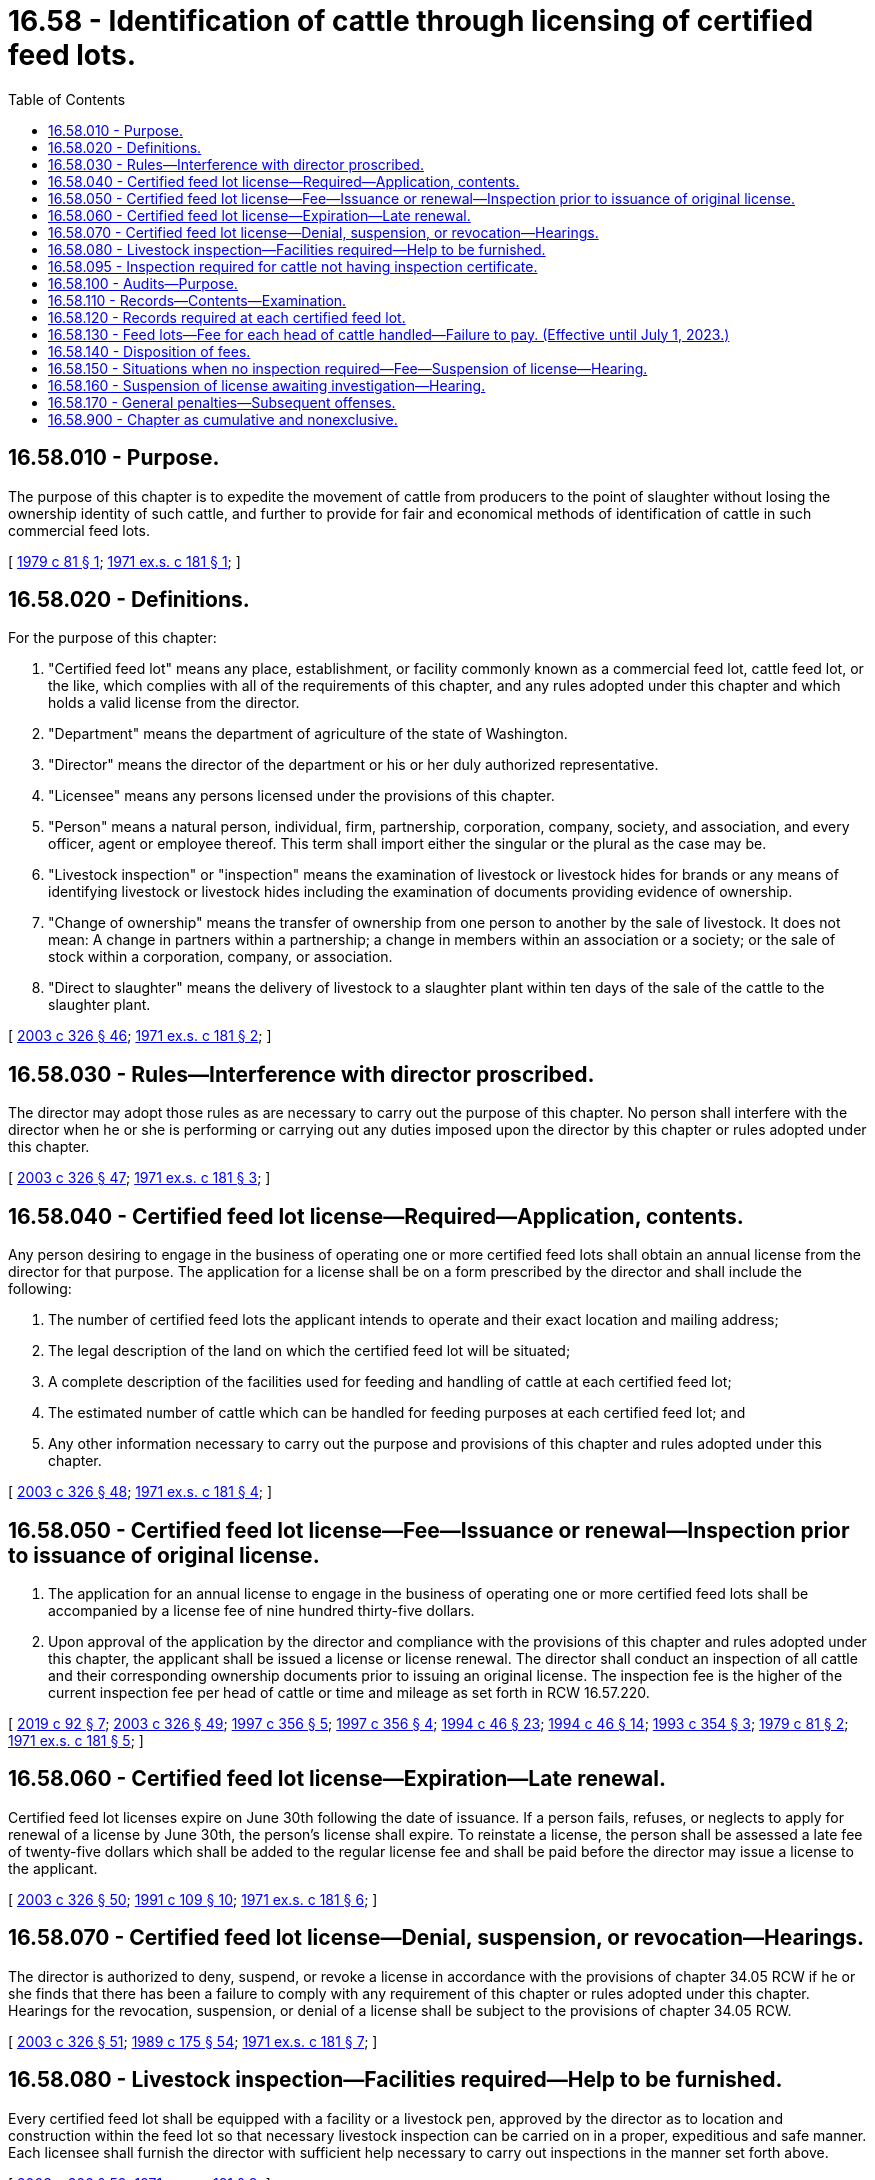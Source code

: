 = 16.58 - Identification of cattle through licensing of certified feed lots.
:toc:

== 16.58.010 - Purpose.
The purpose of this chapter is to expedite the movement of cattle from producers to the point of slaughter without losing the ownership identity of such cattle, and further to provide for fair and economical methods of identification of cattle in such commercial feed lots.

[ http://leg.wa.gov/CodeReviser/documents/sessionlaw/1979c81.pdf?cite=1979%20c%2081%20§%201[1979 c 81 § 1]; http://leg.wa.gov/CodeReviser/documents/sessionlaw/1971ex1c181.pdf?cite=1971%20ex.s.%20c%20181%20§%201[1971 ex.s. c 181 § 1]; ]

== 16.58.020 - Definitions.
For the purpose of this chapter:

. "Certified feed lot" means any place, establishment, or facility commonly known as a commercial feed lot, cattle feed lot, or the like, which complies with all of the requirements of this chapter, and any rules adopted under this chapter and which holds a valid license from the director.

. "Department" means the department of agriculture of the state of Washington.

. "Director" means the director of the department or his or her duly authorized representative.

. "Licensee" means any persons licensed under the provisions of this chapter.

. "Person" means a natural person, individual, firm, partnership, corporation, company, society, and association, and every officer, agent or employee thereof. This term shall import either the singular or the plural as the case may be.

. "Livestock inspection" or "inspection" means the examination of livestock or livestock hides for brands or any means of identifying livestock or livestock hides including the examination of documents providing evidence of ownership.

. "Change of ownership" means the transfer of ownership from one person to another by the sale of livestock. It does not mean: A change in partners within a partnership; a change in members within an association or a society; or the sale of stock within a corporation, company, or association.

. "Direct to slaughter" means the delivery of livestock to a slaughter plant within ten days of the sale of the cattle to the slaughter plant.

[ http://lawfilesext.leg.wa.gov/biennium/2003-04/Pdf/Bills/Session%20Laws/Senate/5891-S.SL.pdf?cite=2003%20c%20326%20§%2046[2003 c 326 § 46]; http://leg.wa.gov/CodeReviser/documents/sessionlaw/1971ex1c181.pdf?cite=1971%20ex.s.%20c%20181%20§%202[1971 ex.s. c 181 § 2]; ]

== 16.58.030 - Rules—Interference with director proscribed.
The director may adopt those rules as are necessary to carry out the purpose of this chapter. No person shall interfere with the director when he or she is performing or carrying out any duties imposed upon the director by this chapter or rules adopted under this chapter.

[ http://lawfilesext.leg.wa.gov/biennium/2003-04/Pdf/Bills/Session%20Laws/Senate/5891-S.SL.pdf?cite=2003%20c%20326%20§%2047[2003 c 326 § 47]; http://leg.wa.gov/CodeReviser/documents/sessionlaw/1971ex1c181.pdf?cite=1971%20ex.s.%20c%20181%20§%203[1971 ex.s. c 181 § 3]; ]

== 16.58.040 - Certified feed lot license—Required—Application, contents.
Any person desiring to engage in the business of operating one or more certified feed lots shall obtain an annual license from the director for that purpose. The application for a license shall be on a form prescribed by the director and shall include the following:

. The number of certified feed lots the applicant intends to operate and their exact location and mailing address;

. The legal description of the land on which the certified feed lot will be situated;

. A complete description of the facilities used for feeding and handling of cattle at each certified feed lot;

. The estimated number of cattle which can be handled for feeding purposes at each certified feed lot; and

. Any other information necessary to carry out the purpose and provisions of this chapter and rules adopted under this chapter.

[ http://lawfilesext.leg.wa.gov/biennium/2003-04/Pdf/Bills/Session%20Laws/Senate/5891-S.SL.pdf?cite=2003%20c%20326%20§%2048[2003 c 326 § 48]; http://leg.wa.gov/CodeReviser/documents/sessionlaw/1971ex1c181.pdf?cite=1971%20ex.s.%20c%20181%20§%204[1971 ex.s. c 181 § 4]; ]

== 16.58.050 - Certified feed lot license—Fee—Issuance or renewal—Inspection prior to issuance of original license.
. The application for an annual license to engage in the business of operating one or more certified feed lots shall be accompanied by a license fee of nine hundred thirty-five dollars.

. Upon approval of the application by the director and compliance with the provisions of this chapter and rules adopted under this chapter, the applicant shall be issued a license or license renewal. The director shall conduct an inspection of all cattle and their corresponding ownership documents prior to issuing an original license. The inspection fee is the higher of the current inspection fee per head of cattle or time and mileage as set forth in RCW 16.57.220.

[ http://lawfilesext.leg.wa.gov/biennium/2019-20/Pdf/Bills/Session%20Laws/Senate/5959-S.SL.pdf?cite=2019%20c%2092%20§%207[2019 c 92 § 7]; http://lawfilesext.leg.wa.gov/biennium/2003-04/Pdf/Bills/Session%20Laws/Senate/5891-S.SL.pdf?cite=2003%20c%20326%20§%2049[2003 c 326 § 49]; http://lawfilesext.leg.wa.gov/biennium/1997-98/Pdf/Bills/Session%20Laws/House/2089-S.SL.pdf?cite=1997%20c%20356%20§%205[1997 c 356 § 5]; http://lawfilesext.leg.wa.gov/biennium/1997-98/Pdf/Bills/Session%20Laws/House/2089-S.SL.pdf?cite=1997%20c%20356%20§%204[1997 c 356 § 4]; http://lawfilesext.leg.wa.gov/biennium/1993-94/Pdf/Bills/Session%20Laws/Senate/6463-S.SL.pdf?cite=1994%20c%2046%20§%2023[1994 c 46 § 23]; http://lawfilesext.leg.wa.gov/biennium/1993-94/Pdf/Bills/Session%20Laws/Senate/6463-S.SL.pdf?cite=1994%20c%2046%20§%2014[1994 c 46 § 14]; http://lawfilesext.leg.wa.gov/biennium/1993-94/Pdf/Bills/Session%20Laws/Senate/5443-S.SL.pdf?cite=1993%20c%20354%20§%203[1993 c 354 § 3]; http://leg.wa.gov/CodeReviser/documents/sessionlaw/1979c81.pdf?cite=1979%20c%2081%20§%202[1979 c 81 § 2]; http://leg.wa.gov/CodeReviser/documents/sessionlaw/1971ex1c181.pdf?cite=1971%20ex.s.%20c%20181%20§%205[1971 ex.s. c 181 § 5]; ]

== 16.58.060 - Certified feed lot license—Expiration—Late renewal.
Certified feed lot licenses expire on June 30th following the date of issuance. If a person fails, refuses, or neglects to apply for renewal of a license by June 30th, the person's license shall expire. To reinstate a license, the person shall be assessed a late fee of twenty-five dollars which shall be added to the regular license fee and shall be paid before the director may issue a license to the applicant.

[ http://lawfilesext.leg.wa.gov/biennium/2003-04/Pdf/Bills/Session%20Laws/Senate/5891-S.SL.pdf?cite=2003%20c%20326%20§%2050[2003 c 326 § 50]; http://lawfilesext.leg.wa.gov/biennium/1991-92/Pdf/Bills/Session%20Laws/Senate/5713-S.SL.pdf?cite=1991%20c%20109%20§%2010[1991 c 109 § 10]; http://leg.wa.gov/CodeReviser/documents/sessionlaw/1971ex1c181.pdf?cite=1971%20ex.s.%20c%20181%20§%206[1971 ex.s. c 181 § 6]; ]

== 16.58.070 - Certified feed lot license—Denial, suspension, or revocation—Hearings.
The director is authorized to deny, suspend, or revoke a license in accordance with the provisions of chapter 34.05 RCW if he or she finds that there has been a failure to comply with any requirement of this chapter or rules adopted under this chapter. Hearings for the revocation, suspension, or denial of a license shall be subject to the provisions of chapter 34.05 RCW.

[ http://lawfilesext.leg.wa.gov/biennium/2003-04/Pdf/Bills/Session%20Laws/Senate/5891-S.SL.pdf?cite=2003%20c%20326%20§%2051[2003 c 326 § 51]; http://leg.wa.gov/CodeReviser/documents/sessionlaw/1989c175.pdf?cite=1989%20c%20175%20§%2054[1989 c 175 § 54]; http://leg.wa.gov/CodeReviser/documents/sessionlaw/1971ex1c181.pdf?cite=1971%20ex.s.%20c%20181%20§%207[1971 ex.s. c 181 § 7]; ]

== 16.58.080 - Livestock inspection—Facilities required—Help to be furnished.
Every certified feed lot shall be equipped with a facility or a livestock pen, approved by the director as to location and construction within the feed lot so that necessary livestock inspection can be carried on in a proper, expeditious and safe manner. Each licensee shall furnish the director with sufficient help necessary to carry out inspections in the manner set forth above.

[ http://lawfilesext.leg.wa.gov/biennium/2003-04/Pdf/Bills/Session%20Laws/Senate/5891-S.SL.pdf?cite=2003%20c%20326%20§%2052[2003 c 326 § 52]; http://leg.wa.gov/CodeReviser/documents/sessionlaw/1971ex1c181.pdf?cite=1971%20ex.s.%20c%20181%20§%208[1971 ex.s. c 181 § 8]; ]

== 16.58.095 - Inspection required for cattle not having inspection certificate.
All cattle entering or reentering a certified feed lot must be inspected upon entry, unless they are accompanied by an inspection certificate issued by the director, or any other agency authorized in any state or Canadian province by law to issue a certificate. Licensees shall report a discrepancy between cattle entering or reentering a certified feed lot and the inspection certificate accompanying the cattle to the nearest inspector immediately. A discrepancy may require an inspection of all the cattle entering or reentering the lot, except as may otherwise be provided by rule.

[ http://lawfilesext.leg.wa.gov/biennium/2003-04/Pdf/Bills/Session%20Laws/Senate/5891-S.SL.pdf?cite=2003%20c%20326%20§%2053[2003 c 326 § 53]; http://lawfilesext.leg.wa.gov/biennium/1991-92/Pdf/Bills/Session%20Laws/Senate/5713-S.SL.pdf?cite=1991%20c%20109%20§%2011[1991 c 109 § 11]; http://leg.wa.gov/CodeReviser/documents/sessionlaw/1979c81.pdf?cite=1979%20c%2081%20§%206[1979 c 81 § 6]; ]

== 16.58.100 - Audits—Purpose.
. The director shall conduct audits of the cattle received, fed, handled, and shipped by the licensee at each certified feed lot. These audits shall be for the purpose of determining if the cattle correlate with the inspection certificates issued in their behalf and that the certificate of assurance furnished the director by the licensee correlates with his or her assurance that inspected cattle were not commingled with uninspected cattle.

. The department shall conduct an audit to determine compliance with RCW 16.36.150 at the time of conducting audits under subsection (1) of this section.

[ http://lawfilesext.leg.wa.gov/biennium/2011-12/Pdf/Bills/Session%20Laws/House/1538-S.SL.pdf?cite=2011%20c%20204%20§%204[2011 c 204 § 4]; http://lawfilesext.leg.wa.gov/biennium/2003-04/Pdf/Bills/Session%20Laws/Senate/5891-S.SL.pdf?cite=2003%20c%20326%20§%2054[2003 c 326 § 54]; http://leg.wa.gov/CodeReviser/documents/sessionlaw/1979c81.pdf?cite=1979%20c%2081%20§%203[1979 c 81 § 3]; http://leg.wa.gov/CodeReviser/documents/sessionlaw/1971ex1c181.pdf?cite=1971%20ex.s.%20c%20181%20§%2010[1971 ex.s. c 181 § 10]; ]

== 16.58.110 - Records—Contents—Examination.
All certified feed lots shall furnish the director with records as requested by the director on a monthly basis on all cattle entering or on feed in the certified feed lots and dispersed therefrom. These records must include a copy of each inspection certificate received and an itemized listing of all cattle entering and leaving the feed lot. All requested records shall be subject to examination by the director for the purpose of maintaining the integrity of the identity of all the cattle. The director may make the examinations only during regular business hours or any working shift except in an emergency to protect the interest of the owners of the cattle.

[ http://lawfilesext.leg.wa.gov/biennium/2003-04/Pdf/Bills/Session%20Laws/Senate/5891-S.SL.pdf?cite=2003%20c%20326%20§%2055[2003 c 326 § 55]; http://lawfilesext.leg.wa.gov/biennium/1991-92/Pdf/Bills/Session%20Laws/Senate/5713-S.SL.pdf?cite=1991%20c%20109%20§%2012[1991 c 109 § 12]; http://leg.wa.gov/CodeReviser/documents/sessionlaw/1971ex1c181.pdf?cite=1971%20ex.s.%20c%20181%20§%2011[1971 ex.s. c 181 § 11]; ]

== 16.58.120 - Records required at each certified feed lot.
The licensee shall maintain sufficient records as required by the director at each certified feed lot, if said licensee operates more than one certified feed lot.

[ http://lawfilesext.leg.wa.gov/biennium/1991-92/Pdf/Bills/Session%20Laws/Senate/5713-S.SL.pdf?cite=1991%20c%20109%20§%2013[1991 c 109 § 13]; http://leg.wa.gov/CodeReviser/documents/sessionlaw/1971ex1c181.pdf?cite=1971%20ex.s.%20c%20181%20§%2012[1971 ex.s. c 181 § 12]; ]

== 16.58.130 - Feed lots—Fee for each head of cattle handled—Failure to pay. (Effective until July 1, 2023.)
Each licensee shall pay to the director a fee of twenty-eight cents for each head of cattle handled through the licensee's feed lot. The licensee must pay a call out fee of twenty dollars to the department for each day and for each livestock inspector, certified veterinarian, or field livestock inspector who performs inspections at each certified feed lot. Payment of the fees shall be made by the licensee on a monthly basis. Failure to pay as required shall be grounds for suspension or revocation of a certified feed lot license. The director shall not renew a certified feed lot license if a licensee has failed to make prompt and timely payments.

[ http://lawfilesext.leg.wa.gov/biennium/2019-20/Pdf/Bills/Session%20Laws/Senate/5959-S.SL.pdf?cite=2019%20c%2092%20§%208[2019 c 92 § 8]; http://lawfilesext.leg.wa.gov/biennium/2005-06/Pdf/Bills/Session%20Laws/Senate/6376.SL.pdf?cite=2006%20c%20156%20§%202[2006 c 156 § 2]; http://lawfilesext.leg.wa.gov/biennium/2003-04/Pdf/Bills/Session%20Laws/Senate/5891-S.SL.pdf?cite=2003%20c%20326%20§%2056[2003 c 326 § 56]; http://lawfilesext.leg.wa.gov/biennium/1997-98/Pdf/Bills/Session%20Laws/House/2089-S.SL.pdf?cite=1997%20c%20356%20§%207[1997 c 356 § 7]; http://lawfilesext.leg.wa.gov/biennium/1997-98/Pdf/Bills/Session%20Laws/House/2089-S.SL.pdf?cite=1997%20c%20356%20§%206[1997 c 356 § 6]; http://lawfilesext.leg.wa.gov/biennium/1993-94/Pdf/Bills/Session%20Laws/Senate/6463-S.SL.pdf?cite=1994%20c%2046%20§%2024[1994 c 46 § 24]; http://lawfilesext.leg.wa.gov/biennium/1993-94/Pdf/Bills/Session%20Laws/Senate/6463-S.SL.pdf?cite=1994%20c%2046%20§%2015[1994 c 46 § 15]; http://lawfilesext.leg.wa.gov/biennium/1993-94/Pdf/Bills/Session%20Laws/Senate/5443-S.SL.pdf?cite=1993%20c%20354%20§%204[1993 c 354 § 4]; http://lawfilesext.leg.wa.gov/biennium/1991-92/Pdf/Bills/Session%20Laws/Senate/5713-S.SL.pdf?cite=1991%20c%20109%20§%2014[1991 c 109 § 14]; http://leg.wa.gov/CodeReviser/documents/sessionlaw/1979c81.pdf?cite=1979%20c%2081%20§%204[1979 c 81 § 4]; http://leg.wa.gov/CodeReviser/documents/sessionlaw/1971ex1c181.pdf?cite=1971%20ex.s.%20c%20181%20§%2013[1971 ex.s. c 181 § 13]; ]

== 16.58.140 - Disposition of fees.
All fees provided for in this chapter shall be deposited in an account in the agricultural local fund and used for enforcing and carrying out the purpose and provisions of this chapter or chapter 16.57 RCW.

[ http://lawfilesext.leg.wa.gov/biennium/2003-04/Pdf/Bills/Session%20Laws/Senate/5891-S.SL.pdf?cite=2003%20c%20326%20§%2057[2003 c 326 § 57]; http://leg.wa.gov/CodeReviser/documents/sessionlaw/1979c81.pdf?cite=1979%20c%2081%20§%205[1979 c 81 § 5]; http://leg.wa.gov/CodeReviser/documents/sessionlaw/1971ex1c181.pdf?cite=1971%20ex.s.%20c%20181%20§%2014[1971 ex.s. c 181 § 14]; ]

== 16.58.150 - Situations when no inspection required—Fee—Suspension of license—Hearing.
No inspection shall be required when cattle are moved or transferred from one certified feed lot to another when they are accompanied by satisfactory proof of ownership and there is no change of ownership or from a certified feed lot to a point within this state, or out of state where this state maintains inspection, for the purpose of immediate slaughter. Any change of ownership within a certified feed lot requires a livestock inspection unless the cattle are sent direct to slaughter. An inspection fee as provided for in RCW 16.57.220 is payable to the director by the seller of the cattle or through the licensee as an agent. Upon notice by the director to suspend a license under this section, a person may request a hearing under chapter 34.05 RCW.

[ http://lawfilesext.leg.wa.gov/biennium/2003-04/Pdf/Bills/Session%20Laws/Senate/5891-S.SL.pdf?cite=2003%20c%20326%20§%2058[2003 c 326 § 58]; http://leg.wa.gov/CodeReviser/documents/sessionlaw/1971ex1c181.pdf?cite=1971%20ex.s.%20c%20181%20§%2015[1971 ex.s. c 181 § 15]; ]

== 16.58.160 - Suspension of license awaiting investigation—Hearing.
The director may, when a certified feed lot's conditions become such that the integrity of reports or records of the cattle in that feed lot becomes doubtful, immediately suspend the certified feed lot's license until such time as the director can conduct an investigation to verify the condition of reports or records.

Upon notice by the director to suspend a license under this section, a person may request a hearing under chapter 34.05 RCW.

[ http://lawfilesext.leg.wa.gov/biennium/2003-04/Pdf/Bills/Session%20Laws/Senate/5891-S.SL.pdf?cite=2003%20c%20326%20§%2059[2003 c 326 § 59]; http://lawfilesext.leg.wa.gov/biennium/1991-92/Pdf/Bills/Session%20Laws/Senate/5713-S.SL.pdf?cite=1991%20c%20109%20§%2015[1991 c 109 § 15]; http://leg.wa.gov/CodeReviser/documents/sessionlaw/1971ex1c181.pdf?cite=1971%20ex.s.%20c%20181%20§%2016[1971 ex.s. c 181 § 16]; ]

== 16.58.170 - General penalties—Subsequent offenses.
. Except as provided in subsection (2) of this section, any person who violates the provisions of this chapter or any rule adopted under this chapter is guilty of a misdemeanor.

. A second or subsequent violation is a gross misdemeanor. Any offense committed more than five years after a previous conviction shall be considered a first offense.

[ http://lawfilesext.leg.wa.gov/biennium/2003-04/Pdf/Bills/Session%20Laws/Senate/5891-S.SL.pdf?cite=2003%20c%20326%20§%2060[2003 c 326 § 60]; http://lawfilesext.leg.wa.gov/biennium/2003-04/Pdf/Bills/Session%20Laws/Senate/5758.SL.pdf?cite=2003%20c%2053%20§%20115[2003 c 53 § 115]; http://leg.wa.gov/CodeReviser/documents/sessionlaw/1971ex1c181.pdf?cite=1971%20ex.s.%20c%20181%20§%2017[1971 ex.s. c 181 § 17]; ]

== 16.58.900 - Chapter as cumulative and nonexclusive.
The provisions of this chapter shall be cumulative and nonexclusive and shall not affect any other remedy.

[ http://leg.wa.gov/CodeReviser/documents/sessionlaw/1971ex1c181.pdf?cite=1971%20ex.s.%20c%20181%20§%2018[1971 ex.s. c 181 § 18]; ]

